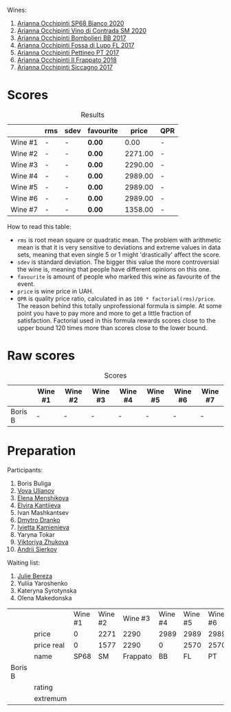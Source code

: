 Wines:

1. [[barberry:/wines/fe7baaab-b6e1-43c7-b475-2fbacc3e84d4][Arianna Occhipinti SP68 Bianco 2020]]
1. [[barberry:/wines/e9577901-8db7-4178-bc60-462ccdee35c3][Arianna Occhipinti Vino di Contrada SM 2020]]
2. [[barberry:/wines/004fb7af-4256-490e-b511-b860c0dc5f78][Arianna Occhipinti Bombolieri BB 2017]]
3. [[barberry:/wines/116b633c-dc12-45bf-a6b4-2e7c4a9dfd9e][Arianna Occhipinti Fossa di Lupo FL 2017]]
4. [[barberry:/wines/d84a421b-e4f0-4c9b-a2d3-0735f7d1f378][Arianna Occhipinti Pettineo PT 2017]]
5. [[barberry:/wines/9368685a-9c95-4099-a7a3-0662a2a8ce99][Arianna Occhipinti Il Frappato 2018]]
6. [[barberry:/wines/958808fe-25a7-402e-84f6-4fd05aa9d23a][Arianna Occhipinti Siccagno 2017]]

* Scores
:PROPERTIES:
:ID:                     c14c6479-2503-4714-bb7c-fe33da5f515f
:END:

#+attr_html: :class tasting-scores :rules groups :cellspacing 0 :cellpadding 6
#+caption: Results
#+results: summary
|         | rms | sdev | favourite |   price | QPR |
|---------+-----+------+-----------+---------+-----|
| Wine #1 | -   | -    | *0.00*    |    0.00 | -   |
| Wine #2 | -   | -    | *0.00*    | 2271.00 | -   |
| Wine #3 | -   | -    | *0.00*    | 2290.00 | -   |
| Wine #4 | -   | -    | *0.00*    | 2989.00 | -   |
| Wine #5 | -   | -    | *0.00*    | 2989.00 | -   |
| Wine #6 | -   | -    | *0.00*    | 2989.00 | -   |
| Wine #7 | -   | -    | *0.00*    | 1358.00 | -   |

How to read this table:

- =rms= is root mean square or quadratic mean. The problem with arithmetic mean is that it is very sensitive to deviations and extreme values in data sets, meaning that even single 5 or 1 might 'drastically' affect the score.
- =sdev= is standard deviation. The bigger this value the more controversial the wine is, meaning that people have different opinions on this one.
- =favourite= is amount of people who marked this wine as favourite of the event.
- =price= is wine price in UAH.
- =QPR= is quality price ratio, calculated in as =100 * factorial(rms)/price=. The reason behind this totally unprofessional formula is simple. At some point you have to pay more and more to get a little fraction of satisfaction. Factorial used in this formula rewards scores close to the upper bound 120 times more than scores close to the lower bound.

* Raw scores
:PROPERTIES:
:ID:                     a9dec66c-fe96-4c7a-9b83-576dbd0f52da
:END:

#+attr_html: :class tasting-scores
#+caption: Scores
#+results: scores
|         | Wine #1 | Wine #2 | Wine #3 | Wine #4 | Wine #5 | Wine #6 | Wine #7 |
|---------+---------+---------+---------+---------+---------+---------+---------|
| Boris B | -       | -       | -       | -       | -       | -       | -       |

* Preparation
:PROPERTIES:
:ID:                     5cd49117-f3e3-4bec-a667-ee6e69d16b2a
:END:

Participants:

1. Boris Buliga
2. [[barberry:/convives/f41d2538-a1cc-4293-abd9-9382eb585ae6][Vova Ulianov]]
3. [[barberry:/convives/97fa9d91-37d5-4a6d-8b91-ef813ba17281][Elena Menshikova]]
4. [[barberry:/convives/174fdf94-97c8-4baa-adc9-d026a1fc190c][Elvira Kantiieva]]
5. Ivan Mashkantsev
6. [[barberry:/convives/aaca970f-8c5c-4831-b324-0af02dfe66c2][Dmytro Dranko]]
7. [[barberry:/convives/5d6aa922-f6ff-4054-a7a7-8dc8d29f503c][Ivietta Kamienieva]]
8. Yaryna Tokar
9. [[barberry:/convives/a972f32c-175a-454e-9de6-b24915037c41][Viktoriya Zhukova]]
10. [[barberry:/convives/eba14a2a-889c-4793-ab0b-c2e69ea0a719][Andrii Sierkov]]

Waiting list:

1. [[barberry:/convives/1ea07dc0-5829-4d50-b50b-99edc1bf9368][Julie Bereza]]
2. Yuliia Yaroshenko
3. Kateryna Syrotynska
4. Olena Makedonska

#+name: data
#+attr_latex: :environment longtable
|         |            | Wine #1 | Wine #2 |  Wine #3 | Wine #4 | Wine #5 | Wine #6 |  Wine #7 |
|         | price      |       0 |    2271 |     2290 |    2989 |    2989 |    2989 |     1358 |
|         | price real |       0 |    1577 |     2290 |       0 |    2570 |    2570 |     1150 |
|         | name       |    SP68 |      SM | Frappato |      BB |      FL |      PT | Siccagno |
|---------+------------+---------+---------+----------+---------+---------+---------+----------|
| Boris B |            |         |         |          |         |         |         |          |
|         | rating     |         |         |          |         |         |         |          |
|         | extremum   |         |         |          |         |         |         |          |
|---------+------------+---------+---------+----------+---------+---------+---------+----------|

#+name: scores
#+begin_src elisp :exports results :var tbl=data
  (require 'lib-brb)
  (brb-raw-scores-to-people tbl)
#+end_src

#+name: summary
#+begin_src elisp :exports results :var tbl=data
  (require 'lib-brb)
  (brb-raw-scores-to-summary tbl :columns '("rms" "sdev" "favourite" "price" "QPR"))
#+end_src
